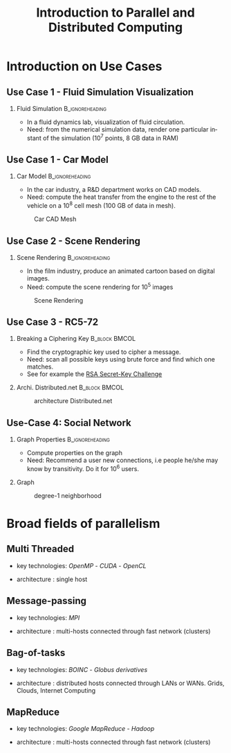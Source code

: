 
#+TITLE:     Introduction to Parallel and Distributed Computing
#+DESCRIPTION:
#+KEYWORDS:
#+LANGUAGE:  en
#+INFOJS_OPT: view:nil toc:t ltoc:t mouse:underline buttons:0 path:http://orgmode.org/org-info.js
#+LINK_UP:
#+LINK_HOME:
#+STYLE:    <link rel="stylesheet" type="text/css" href="css/worg.css" />
#+OPTIONS:   H:2 num:t toc:t \n:nil @:t ::t |:t ^:t -:t f:t *:t <:t
#+OPTIONS:   TeX:t LaTeX:t skip:nil d:nil todo:t pri:nil tags:not-in-toc
#+INFOJS_OPT: view:nil toc:nil ltoc:t mouse:underline buttons:0 path:http://orgmode.org/org-info.js
#+EXPORT_SELECT_TAGS: export
#+EXPORT_EXCLUDE_TAGS: noexport
#+LINK_UP:   
#+LINK_HOME: 
#+XSLT:
#+LaTeX_CLASS: beamer
#+LaTeX_CLASS_OPTIONS: [bigger,hyperref={colorlinks=true, urlcolor=red, plainpages=false, pdfpagelabels, bookmarksnumbered}]

#+BEAMER_FRAME_LEVEL: 2
#+BEAMER_THEME: Boadilla [height=20pt]
#+BEAMER_COLOR_THEME: spruce

#+BEAMER_HEADER_EXTRA:\setbeamertemplate{footline}{\leavevmode \hbox{ \begin{beamercolorbox}[wd=.6\paperwidth,ht=2.25ex,dp=1ex,center]{title in head/foot} \insertshorttitle\end{beamercolorbox} \begin{beamercolorbox}[wd=.25\paperwidth,ht=2.25ex,dp=1ex,center]{date in head/foot}\insertshortauthor\end{beamercolorbox} \begin{beamercolorbox}[wd=.15\paperwidth,ht=2.25ex,dp=1ex,right]{title in head/foot} \insertframenumber / \inserttotalframenumber\hspace*{2em} \end{beamercolorbox} } \vskip0pt }
#+BEAMER_HEADER_EXTRA: \setbeamercovered{invisible}
#+BEAMER_HEADER_EXTRA: \author[S. Genaud]{{\large Stéphane Genaud} \\ \vspace{0.2cm} ENSIIE - Strasbourg \\ \vspace{0.2cm} \texttt{genaud@unistra.fr} }
#+BEAMER_HEADER_EXTRA: \date{{\large Parallel and Distributed Systems} \\ \vspace{0.2cm} }
#+BEAMER_envargs: [<+->] 
#+COLUMNS: %45ITEM %10BEAMER_env(Env) %10BEAMER_envargs(Env Args) %4BEAMER_col(Col) %8BEAMER_extra(Extra)
#+PROPERTY: BEAMER_col_ALL 0.1 0.2 0.3 0.4 0.5 0.6 0.7 0.8 0.9 1.0 :ETC
#+STARTUP: beamer

#+latex_header: \AtBeginSection[]{\begin{frame}<beamer>\frametitle{Table of Contents}\tableofcontents[currentsection]\end{frame}}

#+LATEX_HEADER: \usepackage{listings}
#+LATEX_HEADER: \lstset{
#+LATEX_HEADER:         keywordstyle=\color{blue},
#+LATEX_HEADER:         commentstyle=\color{red},
#+LATEX_HEADER:         stringstyle=\color{green},
#+LATEX_HEADER:         basicstyle=\ttfamily\small,
#+LATEX_HEADER:         columns=fullflexible,
#+LATEX_HEADER:         frame=single,
#+LATEX_HEADER:         basewidth={0.5em,0.4em}
#+LATEX_HEADER:         }

#+LATEX_HEADER: \RequirePackage{fancyvrb}
#+LATEX_HEADER: \DefineVerbatimEnvironment{verbatim}{Verbatim}{fontsize=\small,formatcom = {\color[rgb]{0.5,0,0}}}




* Introduction on Use Cases 
** Use Case 1 - Fluid Simulation Visualization
*** Fluid Simulation 					    :B_ignoreheading:
   :PROPERTIES:
   :BEAMER_envargs: [shrink]
   :END:
   - In a fluid dynamics lab, visualization of fluid circulation.
   - Need: from the numerical simulation data, render one particular instant of
     the simulation ($10^7$ points, 8 GB data in RAM)
#+LABEL:fig:fluid-simu
#+ATTR_LaTeX: :width .5\textwidth
#+ATTR_HTML:  :width 50%
  [[file:img/sph_particles2.png]]


** Use Case 1 - Car Model
*** Car Model						    :B_ignoreheading:
    :PROPERTIES:
    :BEAMER_env: ignoreheading
    :END:      
    - In the car industry, a R&D department works on CAD models.
    - Need: compute the heat transfer from the engine to the rest of the
      vehicle on a $10^8$ cell mesh (100 GB of data in mesh).
      
#+CAPTION:Car CAD Mesh
#+LABEL:fig:car-mesh
#+ATTR_LaTeX: :width .5\linewidth
#+ATTR_HTML:  :width 70%
  [[file:img/car-mesh.png]]

** Use Case 2 - Scene Rendering
*** Scene Rendering					    :B_ignoreheading:
    :PROPERTIES:
    :BEAMER_env: ignoreheading
    :END:
    - In the film industry, produce an animated cartoon based on digital images. 
    - Need: compute the scene rendering for $10^5$ images
      
#+CAPTION:Scene Rendering
#+LABEL:fig:scene-rendering
#+ATTR_LaTeX: :width .5\linewidth,center
#+ATTR_HTML:  :width "70%"
  [[file:img/ilm_yoda.png]]


** Use Case 3 - RC5-72
   :PROPERTIES:
   :BEAMER_envargs: [t]
   :END:
*** Breaking a Ciphering Key                                  :B_block:BMCOL:					   
    :PROPERTIES:
    :BEAMER_env: block
    :BEAMER_col: 0.48
    :END:
    - Find the cryptographic key used to cipher a message. 
    - Need: scan all possible keys using brute force and find which one matches.
    - See for example the [[http://en.wikipedia.org/wiki/RSA_Secret-Key_Challenge][RSA Secret-Key Challenge]]

*** Archi. Distributed.net 				      :B_block:BMCOL:
    :PROPERTIES:
    :BEAMER_env: block
    :BEAMER_col: 0.45
    :END:

#+CAPTION:architecture Distributed.net
#+LABEL:fig:scene-rendering
#+ATTR_HTML: :width 30%
#+ATTR_LATEX: :width .3\textwidth
[[file:img/compute-split-merge.png]]





** Use-Case 4: Social Network

*** Graph Properties					    :B_ignoreheading:
    :PROPERTIES:
    :BEAMER_env: ignoreheading
    :END:
- Compute properties on the graph
- Need: Recommend a user new connections, i.e people he/she may know by
  transitivity. Do it for $10^6$ users.
*** Graph
    :PROPERTIES:
    :BEAMER_env: block
    :END:

#+CAPTION: degree-1 neighborhood
#+LABEL:fig:linkedin-graph
#+ATTR_HTML: :width 30%
#+ATTR_LATEX: :width .3\textwidth
[[file:img/linkedin-network-genaud-aug-2014.png]]



* Broad fields of parallelism
** Multi Threaded
\vfill
- key technologies: /OpenMP/ - /CUDA/ - /OpenCL/
\vfill
- architecture : single host
\vfill


** Message-passing
\vfill
- key technologies: /MPI/
\vfill
- architecture : multi-hosts connected through fast network (clusters)
\vfill


** Bag-of-tasks

\vfill
- key technologies: /BOINC/ - /Globus derivatives/ 
\vfill
- architecture : distributed hosts connected through LANs or WANs. Grids,
  Clouds, Internet Computing   
\vfill


** MapReduce

\vfill
- key technologies: /Google MapReduce/ - /Hadoop/
\vfill
- architecture : multi-hosts connected through fast network (clusters)
\vfill



